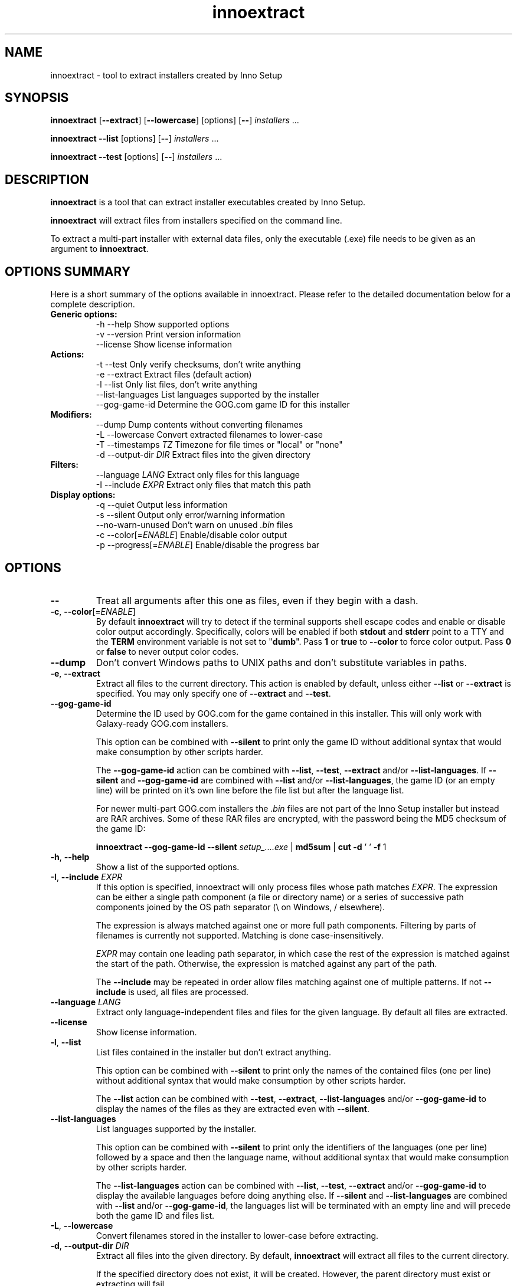 .\" Manpage for innoextract.
.\" Contact daniel@constexpr.org to correct errors or typos.
.TH innoextract 1 "2015-05-14" "1.5"
.SH NAME
innoextract - tool to extract installers created by Inno Setup
.SH SYNOPSIS
.B innoextract
.RB [ \-\-extract ]
.RB [ \-\-lowercase ]
[options] [\fB\-\-\fP] \fIinstallers\fP ...

\fBinnoextract \-\-list\fP [options] [\fB\-\-\fP] \fIinstallers\fP ...

\fBinnoextract \-\-test\fP [options] [\fB\-\-\fP] \fIinstallers\fP ...
.SH DESCRIPTION
\fBinnoextract\fP is a tool that can extract installer executables created by Inno Setup.
.PP
\fBinnoextract\fP will extract files from installers specified on the command line.
.PP
To extract a multi-part installer with external data files, only the executable (.exe) file needs to be given as an argument to \fBinnoextract\fP.
.SH OPTIONS SUMMARY
.PP
Here is a short summary of the options available in innoextract. Please refer to the detailed  documentation below for a complete description.
.TP
.B Generic options:
.nf
 \-h \-\-help               Show supported options
 \-v \-\-version            Print version information
    \-\-license            Show license information
.fi
.TP
.B Actions:
.nf
 \-t \-\-test               Only verify checksums, don't write anything
 \-e \-\-extract            Extract files (default action)
 \-l \-\-list               Only list files, don't write anything
    \-\-list\-languages     List languages supported by the installer
    \-\-gog\-game\-id        Determine the GOG.com game ID for this installer
.fi
.TP
.B Modifiers:
.nf
    \-\-dump               Dump contents without converting filenames
 \-L \-\-lowercase          Convert extracted filenames to lower-case
 \-T \-\-timestamps \fITZ\fP      Timezone for file times or "local" or "none"
 \-d \-\-output\-dir \fIDIR\fP     Extract files into the given directory
.fi
.TP
.B Filters:
.nf
    \-\-language \fILANG\fP      Extract only files for this language
 \-I \-\-include \fIEXPR\fP       Extract only files that match this path
.fi
.TP
.B Display options:
.nf
 \-q \-\-quiet              Output less information
 \-s \-\-silent             Output only error/warning information
 \-\-no\-warn\-unused        Don't warn on unused \fI.bin\fP files
 \-c \-\-color[=\fIENABLE\fP]     Enable/disable color output
 \-p \-\-progress[=\fIENABLE\fP]  Enable/disable the progress bar
.fi
.SH OPTIONS
.TP
\fB--\fP
Treat all arguments after this one as files, even if they begin with a dash.
.TP
\fB\-c\fP, \fB\-\-color\fP[=\fIENABLE\fP]
By default
.B innoextract
will try to detect if the terminal supports shell escape codes and enable or disable color output accordingly. Specifically, colors will be enabled if both \fBstdout\fP and \fBstderr\fP point to a TTY and the \fBTERM\fP environment variable is not set to "\fBdumb\fP". Pass \fB1\fP or \fBtrue\fP to \fB\-\-color\fP to force color output. Pass \fB0\fP or \fBfalse\fP to never output color codes.
.TP
\fB\-\-dump\fP
Don't convert Windows paths to UNIX paths and don't substitute variables in paths.
.TP
\fB\-e\fP, \fB\-\-extract\fP
Extract all files to the current directory. This action is enabled by default, unless either \fB\-\-list\fP or \fB\-\-extract\fP is specified. You may only specify one of \fB\-\-extract\fP and \fB\-\-test\fP.
.TP
\fB\-\-gog\-game\-id\fP
Determine the ID used by GOG.com for the game contained in this installer. This will only work with Galaxy-ready GOG.com installers.

This option can be combined with \fB\-\-silent\fP to print only the game ID without additional syntax that would make consumption by other scripts harder.

The \fB\-\-gog\-game\-id\fP action can be combined with \fB\-\-list\fP, \fB\-\-test\fP, \fB\-\-extract\fP and/or \fB\-\-list\-languages\fP. If \fB\-\-silent\fP and \fB\-\-gog\-game\-id\fP are combined with \fB\-\-list\fP and/or \fB\-\-list\-languages\fP, the game ID (or an empty line) will be printed on it's own line before the file list but after the language list.

For newer multi-part GOG.com installers the \fI.bin\fP files are not part of the Inno Setup installer but instead are RAR archives. Some of these RAR files are encrypted, with the password being the MD5 checksum of the game ID:

  \fBinnoextract \-\-gog\-game\-id --silent\fP \fIsetup_....exe\fP | \fBmd5sum\fP | \fBcut \-d\fP ' ' \fB\-f\fP 1

.TP
\fB\-h\fP, \fB\-\-help\fP
Show a list of the supported options.
.TP
\fB-I\fP, \fB\-\-include\fP \fIEXPR\fP
If this option is specified, innoextract will only process files whose path matches \fIEXPR\fP. The expression can be either a single path component (a file or directory name) or a series of successive path components joined by the OS path separator (\\ on Windows, / elsewhere).

The expression is always matched against one or more full path components. Filtering by parts of filenames is currently not supported. Matching is done case-insensitively.

\fIEXPR\fP may contain one leading path separator, in which case the rest of the expression is matched against the start of the path. Otherwise, the expression is matched against any part of the path.

The \fB\-\-include\fP may be repeated in order allow files matching against one of multiple patterns. If not \fB\-\-include\fP is used, all files are processed.
.TP
\fB\-\-language\fP \fILANG\fP
Extract only language-independent files and files for the given language. By default all files are extracted.
.TP
\fB\-\-license\fP
Show license information.
.TP
\fB\-l\fP, \fB\-\-list\fP
List files contained in the installer but don't extract anything.

This option can be combined with \fB\-\-silent\fP to print only the names of the contained files (one per line) without additional syntax that would make consumption by other scripts harder.

The \fB\-\-list\fP action can be combined with \fB\-\-test\fP, \fB\-\-extract\fP, \fB\-\-list\-languages\fP and/or \fB\-\-gog\-game\-id\fP to display the names of the files as they are extracted even with \fB\-\-silent\fP.
.TP
\fB\-\-list\-languages\fP
List languages supported by the installer.

This option can be combined with \fB\-\-silent\fP to print only the identifiers of the languages (one per line) followed by a space and then the language name, without additional syntax that would make consumption by other scripts harder.

The \fB\-\-list\-languages\fP action can be combined with \fB\-\-list\fP, \fB\-\-test\fP, \fB\-\-extract\fP and/or \fB\-\-gog\-game\-id\fP to display the available languages before doing anything else. If \fB\-\-silent\fP and \fB\-\-list\-languages\fP are combined with \fB\-\-list\fP and/or \fB\-\-gog\-game\-id\fP, the languages list will be terminated with an empty line and will precede both the game ID and files list.
.TP
\fB\-L\fP, \fB\-\-lowercase\fP
Convert filenames stored in the installer to lower-case before extracting.
.TP
\fB\-d\fP, \fB\-\-output\-dir\fP \fIDIR\fP
Extract all files into the given directory. By default, \fBinnoextract\fP will extract all files to the current directory.

If the specified directory does not exist, it will be created. However, the parent directory must exist or extracting will fail.
.TP
\fB\-p\fP, \fB\-\-progress\fP[=\fIENABLE\fP]
By default \fBinnoextract\fP will try to detect if the terminal supports shell escape codes and enable or disable progress bar output accordingly. Pass \fB1\fP or \fBtrue\fP to \fB\-\-progress\fP to force progress bar output. Pass \fB0\fP or \fBfalse\fP to never show a progress bar.
.TP
\fB\-q\fP, \fB\-\-quiet\fP
Less verbose output.
.TP
\fB\-s\fP, \fB\-\-silent\fP
Don't output anything except errors and warnings unless explicitly requested.

This option can be combined with \fB\-\-list\fP to print only the names of the contained files (one per line) without additional syntax that would make consumption by other scripts harder.
.TP
\fB\-t\fP, \fB\-\-test\fP
Test archive integrity but don't write any output files. You may only specify one of \fB\-\-extract\fP and \fB\-\-test\fP.
.TP
\fB\-T\fP, \fB\-\-timestamps\fP \fITZ\fP
Inno Setup installers can contain timestamps in both UTC and 'local' timezones.

The \fB\-\-timestamps\fP option specifies what timezone should be used to adjust these 'local' file times.

Valid values are those accepted by \fBtzset\fP in the \fBTZ\fP environment variable, except with the direction of the time offset reversed: both \fB\-T CET\fP and \fB\-T GMT+1\fP will (when DST is in effect) give the same result.

Besides timezones, two special values are accepted:

  "\fBnone\fP"    Don't preserve file times for extracted files, both for UTC and 'local' timestamps. The file times wil be left the way the OS set them when creating the output files.

  "\fBlocal\fP"  Use the system timezone for 'local' timestamps. This is the normal Inno Setup behavior, and can be used together with the \fBTZ\fP environment variable.

The default value for this option is \fBUTC\fP, causing innoextract to not adjust 'local' file times. File times marked as UTC in the Inno Setup file will never be adjusted no matter what \fB\-\-timestamps\fP is set to.
.TP
\fB\-v\fP, \fB\-\-version\fP
Print the \fBinnoextract\fP version number and supported Inno Setup versions.

If combined with the \fB\-\-silent\fP option, only the version \fInumber\fP is printed. Otherwise, the output will contain the name (innoextract) followed by the version number on the first line, and, unless the \fB\-\-quiet\fP options is specified, the range of suuported Inno Setup installer versions on the second line.
.TP
\fB\-\-no\-warn\-unused\fP
By default, innoextract will print a warning if it encounters \fI.bin\fP files that look like they could be part of the setup but are not used. This option disables that warning.
.SH EXIT VALUES
.PP
.IP \fB0\fP
Success
.IP \fB1\fP
Syntax or usage error
.IP \fB2+\fP
Broken or unsupported setup file, or input/output error
.SH LIMITATIONS
\fBinnoextract\fP currently only supports extracting all the data. There is no support for extracting individual files or components and limited support for extracting language-specific files.

Included scripts and checks are not executed.

The mapping from Inno Setup variables like the application directory to subdirectories is hard-coded.

\fBinnoextract\fP does not check if an installer includes multiple files with the same name and will continually overwrite the destination file when extracting.

Names for data slice/disk files in multi-file installers must follow the standard naming scheme.

Encrypted installers are not supported.
.SH SEE ALSO
\fBcabextract\fP(1), \fBunshield\fP(1), \fBtzset\fP(3)
.SH BUGS
.PP
No known bugs.
.PP
Please report bugs to http://innoextract.constexpr.org/issues.
.SH CREDITS
.PP
\fBinnoextract\fP is distributed under the zlib/libpng license.  See the LICENSE file for details.
.PP
A website is available at http://constexpr.org/innoextract/.
.PP
This program uses the excellent lzma/xz decompression library written by Lasse Collin.
.SH AUTHOR
Daniel Scharrer (daniel@constexpr.org)
